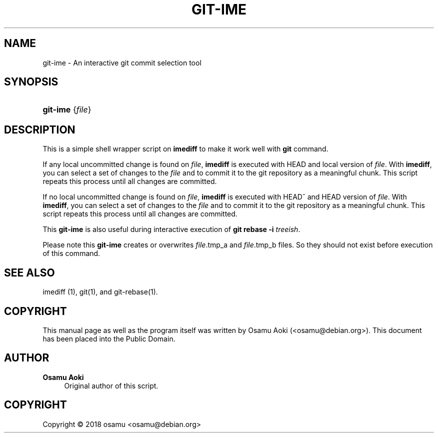 '\" t
.\"     Title: git-ime
.\"    Author: Osamu Aoki
.\" Generator: DocBook XSL Stylesheets v1.79.1 <http://docbook.sf.net/>
.\"      Date: 2018-10-17
.\"    Manual: git-ime User Manual
.\"    Source: git-ime
.\"  Language: English
.\"
.TH "GIT\-IME" "1" "2018\-10\-17" "git-ime" "git-ime User Manual"
.\" -----------------------------------------------------------------
.\" * Define some portability stuff
.\" -----------------------------------------------------------------
.\" ~~~~~~~~~~~~~~~~~~~~~~~~~~~~~~~~~~~~~~~~~~~~~~~~~~~~~~~~~~~~~~~~~
.\" http://bugs.debian.org/507673
.\" http://lists.gnu.org/archive/html/groff/2009-02/msg00013.html
.\" ~~~~~~~~~~~~~~~~~~~~~~~~~~~~~~~~~~~~~~~~~~~~~~~~~~~~~~~~~~~~~~~~~
.ie \n(.g .ds Aq \(aq
.el       .ds Aq '
.\" -----------------------------------------------------------------
.\" * set default formatting
.\" -----------------------------------------------------------------
.\" disable hyphenation
.nh
.\" disable justification (adjust text to left margin only)
.ad l
.\" -----------------------------------------------------------------
.\" * MAIN CONTENT STARTS HERE *
.\" -----------------------------------------------------------------
.SH "NAME"
git-ime \- An interactive git commit selection tool
.SH "SYNOPSIS"
.HP \w'\fBgit\-ime\fR\ 'u
\fBgit\-ime\fR {\fIfile\fR}
.SH "DESCRIPTION"
.PP
This is a simple shell wrapper script on
\fBimediff\fR
to make it work well with
\fBgit\fR
command\&.
.PP
If any local uncommitted change is found on
\fIfile\fR,
\fBimediff\fR
is executed with HEAD and local version of
\fIfile\fR\&. With
\fBimediff\fR, you can select a set of changes to the
\fIfile\fR
and to commit it to the git repository as a meaningful chunk\&. This script repeats this process until all changes are committed\&.
.PP
If no local uncommitted change is found on
\fIfile\fR,
\fBimediff\fR
is executed with HEAD^ and HEAD version of
\fIfile\fR\&. With
\fBimediff\fR, you can select a set of changes to the
\fIfile\fR
and to commit it to the git repository as a meaningful chunk\&. This script repeats this process until all changes are committed\&.
.PP
This
\fBgit\-ime\fR
is also useful during interactive execution of
\fBgit rebase \-i \fR\fB\fItreeish\fR\fR\&.
.PP
Please note this
\fBgit\-ime\fR
creates or overwrites
\fIfile\fR\&.tmp_a and
\fIfile\fR\&.tmp_b files\&. So they should not exist before execution of this command\&.
.SH "SEE ALSO"
.PP
imediff (1), git(1), and git\-rebase(1)\&.
.SH "COPYRIGHT"
.PP
This manual page as well as the program itself was written by
Osamu Aoki
(<osamu@debian\&.org>)\&. This document has been placed into the Public Domain\&.
.SH "AUTHOR"
.PP
\fBOsamu Aoki\fR
.RS 4
Original author of this script\&.
.RE
.SH "COPYRIGHT"
.br
Copyright \(co 2018 osamu <osamu@debian\&.org>
.br
